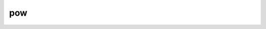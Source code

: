 .. Copyright (c) 2020, J. D. Mitchell

   Distributed under the terms of the GPL license version 3.

   The full license is in the file LICENSE, distributed with this software.

pow
===

.. cpp:namespace:: libsemigroups::matrix_helpers

.. cpp:function:: template <typename Mat> \
                  Mat pow(Mat const& x, typename Mat::scalar_type e)

   Returns the matrix ``x`` to the power ``e``.  This function template is
   defined in namespace :cpp:any:`matrix_helpers`.

   :param x: the matrix   (must have equal number of rows and columns)
   :param e: the exponent (must be :math:`\geq 0`)

   :returns:
     A value of type ``Mat``. If ``e`` is ``0``, then the identity matrix is
     returned; if ``e`` is ``1``, then a copy of the parameter ``x`` is
     returned.

   :throws:
     :cpp:any:`LibsemigroupsException` if ``typename Mat::scalar_type`` is a
     signed type and the parameter ``e`` is less than ``0``.

     This function does not to throw any other
     :cpp:any:`LibsemigroupsException` s.  It might throw ``std::bad_alloc`` if
     the algorithm cannot allocate enough memory.

   :complexity:
     :math:`O(m\log_2(e))` where :math:`m` is the dimension of the matrix ``x``
     and :math:`e` is the parameter ``e``.

   **Example**

   .. code-block::

      auto x == ProjMaxPlusMat<>::make({{-2, 2, 0}, {-1, 0, 0}, {1, -3, 1}}));
      matrix_helpers::pow(x, 100); // returns {{-1, 0, -1}, {-2, -1, -2}, {-1, 0, -1}}
